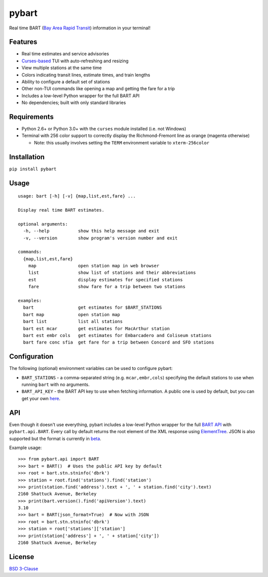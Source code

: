 pybart
======

.. image:: https://img.shields.io/pypi/v/pybart.svg
    :target: https://pypi.python.org/pypi/pybart
    :alt: Version
.. image:: https://img.shields.io/pypi/pyversions/pybart.svg
    :target: http://py3readiness.org/
    :alt: Python versions
.. image:: https://img.shields.io/pypi/wheel/pybart.svg
    :target: http://pythonwheels.com/
    :alt: Wheel status
.. image:: https://img.shields.io/pypi/l/pybart.svg
    :target: https://opensource.org/licenses/BSD-3-Clause
    :alt: License

Real time BART (`Bay Area Rapid Transit <https://www.bart.gov/>`_) information
in your terminal!

.. image:: https://raw.githubusercontent.com/ericdwang/pybart/master/screenshot.png
    :alt: Screenshot

Features
--------

- Real time estimates and service advisories
- `Curses-based <https://en.wikipedia.org/wiki/Curses_(programming_library)>`_
  TUI with auto-refreshing and resizing
- View multiple stations at the same time
- Colors indicating transit lines, estimate times, and train lengths
- Ability to configure a default set of stations
- Other non-TUI commands like opening a map and getting the fare for a trip
- Includes a low-level Python wrapper for the full BART API
- No dependencies; built with only standard libraries

Requirements
------------

- Python 2.6+ or Python 3.0+ with the ``curses`` module installed (i.e. not
  Windows)
- Terminal with 256 color support to correctly display the Richmond-Fremont
  line as orange (magenta otherwise)

  - Note: this usually involves setting the ``TERM`` environment variable to
    ``xterm-256color``

Installation
------------

``pip install pybart``

Usage
-----

::

    usage: bart [-h] [-v] {map,list,est,fare} ...

    Display real time BART estimates.

    optional arguments:
      -h, --help           show this help message and exit
      -v, --version        show program's version number and exit

    commands:
      {map,list,est,fare}
        map                open station map in web browser
        list               show list of stations and their abbreviations
        est                display estimates for specified stations
        fare               show fare for a trip between two stations

    examples:
      bart                 get estimates for $BART_STATIONS
      bart map             open station map
      bart list            list all stations
      bart est mcar        get estimates for MacArthur station
      bart est embr cols   get estimates for Embarcadero and Coliseum stations
      bart fare conc sfia  get fare for a trip between Concord and SFO stations

Configuration
-------------

The following (optional) environment variables can be used to configure pybart:

- ``BART_STATIONS`` - a comma-separated string (e.g. ``mcar,embr,cols``)
  specifying the default stations to use when running ``bart`` with no
  arguments.
- ``BART_API_KEY`` - the BART API key to use when fetching information. A
  public one is used by default, but you can get your own
  `here <https://api.bart.gov/api/register.aspx>`_.

API
---

Even though it doesn't use everything, pybart includes a low-level Python
wrapper for the full
`BART API <https://api.bart.gov/docs/overview/index.aspx>`_ with
``pybart.api.BART``. Every call by default returns the root element of the XML
response using
`ElementTree <https://docs.python.org/3/library/xml.etree.elementtree.html>`_.
JSON is also supported but the format is currently in
`beta <https://api.bart.gov/docs/overview/output.aspx>`_.

Example usage::

    >>> from pybart.api import BART
    >>> bart = BART()  # Uses the public API key by default
    >>> root = bart.stn.stninfo('dbrk')
    >>> station = root.find('stations').find('station')
    >>> print(station.find('address').text + ', ' + station.find('city').text)
    2160 Shattuck Avenue, Berkeley
    >>> print(bart.version().find('apiVersion').text)
    3.10
    >>> bart = BART(json_format=True)  # Now with JSON
    >>> root = bart.stn.stninfo('dbrk')
    >>> station = root['stations']['station']
    >>> print(station['address'] + ', ' + station['city'])
    2160 Shattuck Avenue, Berkeley

License
-------

`BSD 3-Clause <https://opensource.org/licenses/BSD-3-Clause>`_


